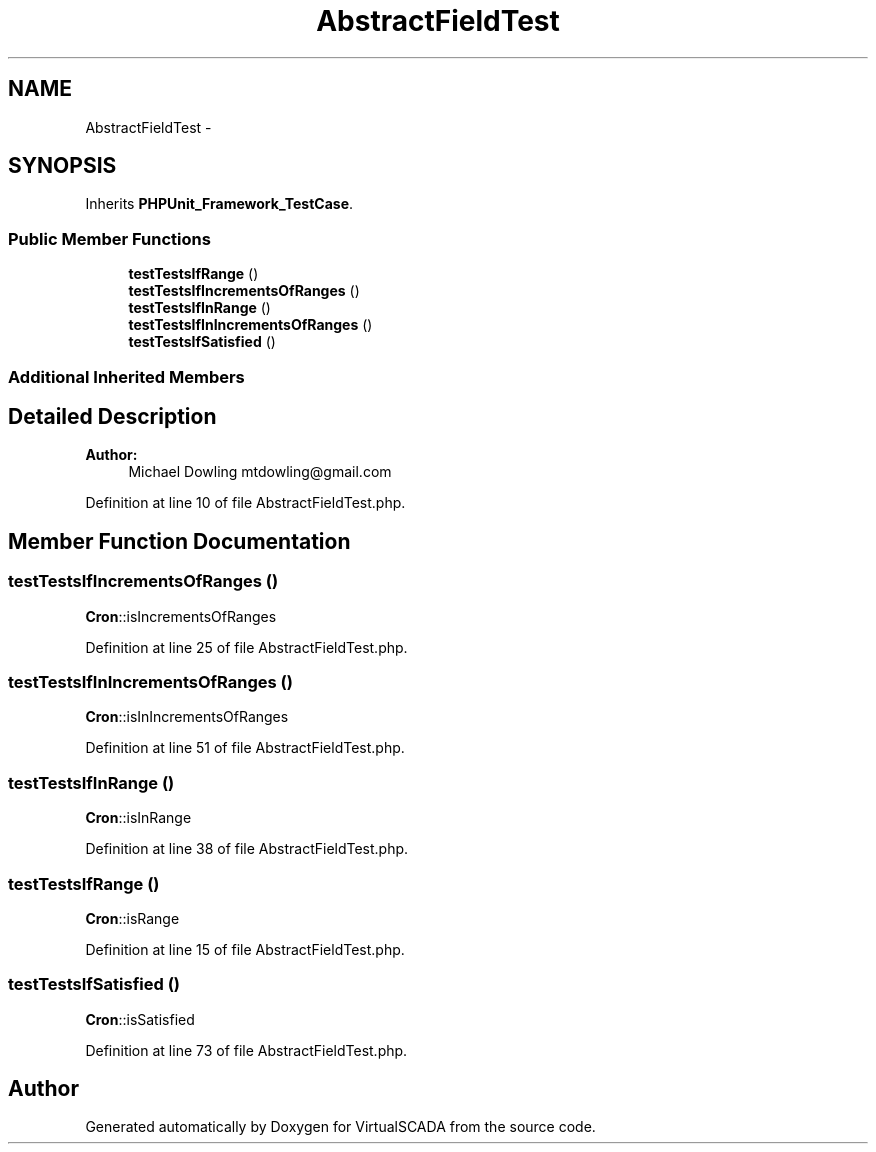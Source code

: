 .TH "AbstractFieldTest" 3 "Tue Apr 14 2015" "Version 1.0" "VirtualSCADA" \" -*- nroff -*-
.ad l
.nh
.SH NAME
AbstractFieldTest \- 
.SH SYNOPSIS
.br
.PP
.PP
Inherits \fBPHPUnit_Framework_TestCase\fP\&.
.SS "Public Member Functions"

.in +1c
.ti -1c
.RI "\fBtestTestsIfRange\fP ()"
.br
.ti -1c
.RI "\fBtestTestsIfIncrementsOfRanges\fP ()"
.br
.ti -1c
.RI "\fBtestTestsIfInRange\fP ()"
.br
.ti -1c
.RI "\fBtestTestsIfInIncrementsOfRanges\fP ()"
.br
.ti -1c
.RI "\fBtestTestsIfSatisfied\fP ()"
.br
.in -1c
.SS "Additional Inherited Members"
.SH "Detailed Description"
.PP 

.PP
\fBAuthor:\fP
.RS 4
Michael Dowling mtdowling@gmail.com 
.RE
.PP

.PP
Definition at line 10 of file AbstractFieldTest\&.php\&.
.SH "Member Function Documentation"
.PP 
.SS "testTestsIfIncrementsOfRanges ()"
\fBCron\fP::isIncrementsOfRanges 
.PP
Definition at line 25 of file AbstractFieldTest\&.php\&.
.SS "testTestsIfInIncrementsOfRanges ()"
\fBCron\fP::isInIncrementsOfRanges 
.PP
Definition at line 51 of file AbstractFieldTest\&.php\&.
.SS "testTestsIfInRange ()"
\fBCron\fP::isInRange 
.PP
Definition at line 38 of file AbstractFieldTest\&.php\&.
.SS "testTestsIfRange ()"
\fBCron\fP::isRange 
.PP
Definition at line 15 of file AbstractFieldTest\&.php\&.
.SS "testTestsIfSatisfied ()"
\fBCron\fP::isSatisfied 
.PP
Definition at line 73 of file AbstractFieldTest\&.php\&.

.SH "Author"
.PP 
Generated automatically by Doxygen for VirtualSCADA from the source code\&.
